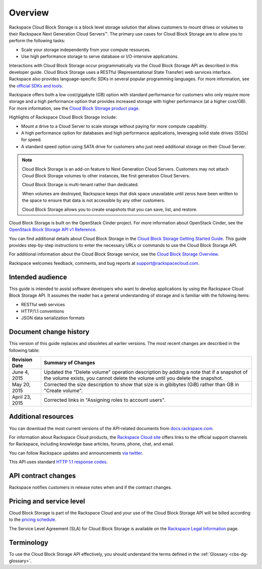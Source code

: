 .. _cbs-dg-overview:

========
Overview
========

Rackspace Cloud Block Storage is a block level storage solution that allows customers to mount drives or volumes to their Rackspace Next Generation Cloud Servers™. The primary use cases for Cloud Block Storage are to allow you to perform the following tasks:

-  Scale your storage independently from your compute resources.

-  Use high performance storage to serve database or I/O-intensive applications.

Interactions with Cloud Block Storage occur programmatically via the Cloud Block Storage API as described in this developer guide. Cloud Block Storage uses a RESTful (Representational State Transfer) web services interface. Rackspace also provides language-specific SDKs in several popular programming languages. For more information, see the `official SDKs and tools`_.

Rackspace offers both a low cost/gigabyte (GB) option with standard performance for customers who only require more storage and a high performance option that provides increased storage with higher performance (at a higher cost/GB). For more information, see the `Cloud Block Storage product page`_.

Highlights of Rackspace Cloud Block Storage include:

-  Mount a drive to a Cloud Server to scale storage without paying for more compute capability.

-  A high performance option for databases and high performance applications, leveraging solid state drives (SSDs) for speed.

-  A standard speed option using SATA drive for customers who just need additional storage on their Cloud Server.

..  note::
    Cloud Block Storage is an add-on feature to Next Generation Cloud Servers. Customers may not attach Cloud Block Storage volumes to other instances, like first generation Cloud Servers.

    Cloud Block Storage is multi-tenant rather than dedicated.

    When volumes are destroyed, Rackspace keeps that disk space unavailable until zeros have been written to the space to ensure that data is not accessible by any other customers.

    Cloud Block Storage allows you to create snapshots that you can save, list, and restore.

Cloud Block Storage is built on the OpenStack Cinder project. For more information about OpenStack Cinder, see the `OpenStack Block Storage API v1 Reference`_.

You can find additional details about Cloud Block Storage in the `Cloud Block Storage Getting Started Guide`_. This guide provides step-by-step instructions to enter the necessary URLs or commands to use the Cloud Block Storage API.

For additional information about the Cloud Block Storage service, see the `Cloud Block Storage Overview`_.

Rackspace welcomes feedback, comments, and bug reports at support@rackspacecloud.com. 

.. _official SDKs and tools: https://developer.rackspace.com/sdks

.. _Cloud Block Storage product page: http://www.rackspace.com/cloud/block-storage

.. _OpenStack Block Storage API v1 Reference: http://developer.openstack.org/api-ref-blockstorage-v1.html

.. _Cloud Block Storage Getting Started Guide: http://docs.rackspace.com/cbs/api/v1.0/cbs-getting-started/content/Overview_d1e060.html

.. _Cloud Block Storage Overview: http://www.rackspace.com/knowledge_center/article/cloud-block-storage-overview

.. _cbs-dg-audience:

Intended audience
~~~~~~~~~~~~~~~~~

This guide is intended to assist software developers who want to develop applications by using the Rackspace Cloud Block Storage API. It assumes the reader has a general understanding of storage and is familiar with the following items:

-  RESTful web services

-  HTTP/1.1 conventions

-  JSON data serialization formats

.. _cbs-dg-overview-changehist:

Document change history
~~~~~~~~~~~~~~~~~~~~~~~

This version of this guide replaces and obsoletes all earlier versions. The most recent changes are described in the following table:

+----------------+-------------------------------------------------------------------------------------------------+
| Revision Date  |         Summary of Changes                                                                      |
+================+=================================================================================================+
| June 4, 2015   | Updated the "Delete volume" operation description by adding a note that if a snapshot of the    |
|                | volume exists, you cannot delete the volume until you delete the snapshot.                      |
+----------------+-------------------------------------------------------------------------------------------------+
| May 20, 2015   | Corrected the size description to show that size is in gibibytes (GiB) rather than GB in        |
|                | "Create volume".                                                                                |
+----------------+-------------------------------------------------------------------------------------------------+
| April 23, 2015 | Corrected links in "Assigning roles to account users".                                          |
|                |                                                                                                 |
+----------------+-------------------------------------------------------------------------------------------------+

.. _cbs-dg-overview-additional:

Additional resources
~~~~~~~~~~~~~~~~~~~~

You can download the most current versions of the API-related documents from `docs.rackspace.com`_.

For information about Rackspace Cloud products, the `Rackspace Cloud site`_ offers links to the official support channels for Rackspace, including knowledge base articles, forums, phone, chat, and email.

You can follow Rackspace updates and announcements `via twitter`_.

This API uses standard `HTTP 1.1 response codes`_.

.. _docs.rackspace.com: http://docs.rackspace.com/
.. _Rackspace Cloud site: http://www.rackspace.com/cloud/
.. _via twitter: https://twitter.com/rackspace
.. _HTTP 1.1 response codes: http://www.w3.org/Protocols/rfc2616/rfc2616-sec10.html

.. _cbs-dg-overview-contract:

API contract changes
~~~~~~~~~~~~~~~~~~~~

Rackspace notifies customers in release notes when and if the contract changes.

.. _cbs-dg-overview-pricing:

Pricing and service level
~~~~~~~~~~~~~~~~~~~~~~~~~

Cloud Block Storage is part of the Rackspace Cloud and your use of the Cloud Block Storage API will be billed according to the `pricing schedule`_.

The Service Level Agreement (SLA) for Cloud Block Storage is available on the `Rackspace Legal Information`_ page.

.. _pricing schedule: http://www.rackspace.com/cloud/block-storage/

.. _Rackspace Legal Information: http://www.rackspace.com/information/legal/cloud/sla?page

.. _cbs-dg-overview-terminology:

Terminology
~~~~~~~~~~~

To use the Cloud Block Storage API effectively, you should understand the terms defined in the :ref:`Glossary <cbs-dg-glossary>`.
